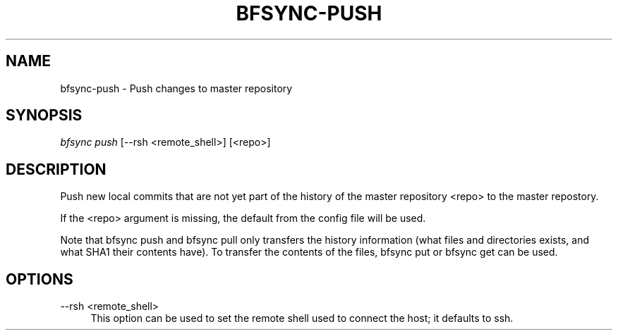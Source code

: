 '\" t
.\"     Title: bfsync-push
.\"    Author: [FIXME: author] [see http://docbook.sf.net/el/author]
.\" Generator: DocBook XSL Stylesheets v1.79.1 <http://docbook.sf.net/>
.\"      Date: 06/28/2018
.\"    Manual: \ \&
.\"    Source: \ \&
.\"  Language: English
.\"
.TH "BFSYNC\-PUSH" "1" "06/28/2018" "\ \&" "\ \&"
.\" -----------------------------------------------------------------
.\" * Define some portability stuff
.\" -----------------------------------------------------------------
.\" ~~~~~~~~~~~~~~~~~~~~~~~~~~~~~~~~~~~~~~~~~~~~~~~~~~~~~~~~~~~~~~~~~
.\" http://bugs.debian.org/507673
.\" http://lists.gnu.org/archive/html/groff/2009-02/msg00013.html
.\" ~~~~~~~~~~~~~~~~~~~~~~~~~~~~~~~~~~~~~~~~~~~~~~~~~~~~~~~~~~~~~~~~~
.ie \n(.g .ds Aq \(aq
.el       .ds Aq '
.\" -----------------------------------------------------------------
.\" * set default formatting
.\" -----------------------------------------------------------------
.\" disable hyphenation
.nh
.\" disable justification (adjust text to left margin only)
.ad l
.\" -----------------------------------------------------------------
.\" * MAIN CONTENT STARTS HERE *
.\" -----------------------------------------------------------------
.SH "NAME"
bfsync-push \- Push changes to master repository
.SH "SYNOPSIS"
.sp
.nf
\fIbfsync push\fR [\-\-rsh <remote_shell>] [<repo>]
.fi
.SH "DESCRIPTION"
.sp
Push new local commits that are not yet part of the history of the master repository <repo> to the master repostory\&.
.sp
If the <repo> argument is missing, the default from the config file will be used\&.
.sp
Note that bfsync push and bfsync pull only transfers the history information (what files and directories exists, and what SHA1 their contents have)\&. To transfer the contents of the files, bfsync put or bfsync get can be used\&.
.SH "OPTIONS"
.PP
\-\-rsh <remote_shell>
.RS 4
This option can be used to set the remote shell used to connect the host; it defaults to ssh\&.
.RE
